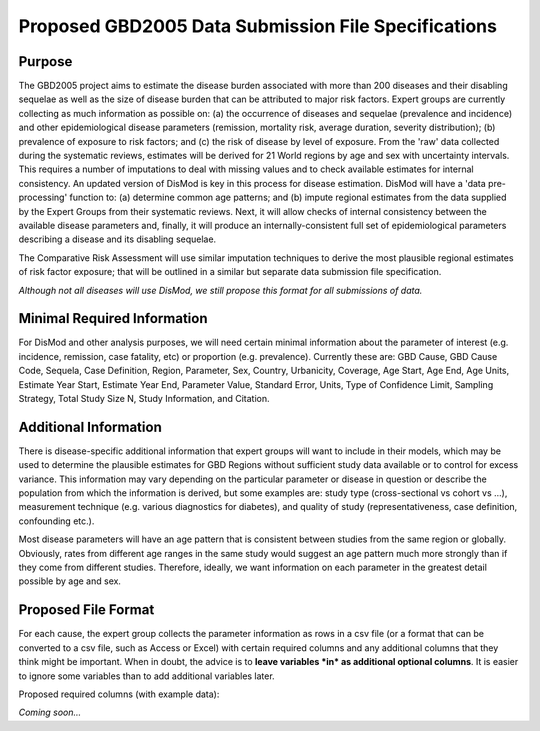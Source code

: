 ====================================================
Proposed GBD2005 Data Submission File Specifications
====================================================

-------
Purpose
-------

The GBD2005 project aims to estimate the disease burden
associated with more than 200 diseases and their disabling sequelae as
well as the size of disease burden that can be attributed to major
risk factors.  Expert groups are currently collecting as much
information as possible on: (a) the occurrence of diseases and
sequelae (prevalence and incidence) and other epidemiological disease
parameters (remission, mortality risk, average duration, severity
distribution); (b) prevalence of exposure to risk factors; and (c) the
risk of disease by level of exposure.  From the 'raw' data collected
during the systematic reviews, estimates will be derived for 21 World
regions by age and sex with uncertainty intervals.  This requires a
number of imputations to deal with missing values and to check
available estimates for internal consistency.  An updated version of
DisMod is key in this process for disease estimation.  DisMod will
have a 'data pre-processing' function to: (a) determine common age
patterns; and (b) impute regional estimates from the data supplied by
the Expert Groups from their systematic reviews.  Next, it will allow
checks of internal consistency between the available disease
parameters and, finally, it will produce an internally-consistent full set of
epidemiological parameters describing a disease and its disabling
sequelae.

The Comparative Risk Assessment will use similar imputation techniques
to derive the most plausible regional estimates of risk factor
exposure; that will be outlined in a similar but separate data
submission file specification.

*Although not all diseases will use DisMod, we still propose this
format for all submissions of data.*

----------------------------
Minimal Required Information
----------------------------

For DisMod and other analysis purposes, we will need certain minimal
information about the parameter of interest (e.g. incidence,
remission, case fatality, etc) or proportion (e.g. prevalence).
Currently these are: GBD Cause, GBD Cause Code, Sequela, Case
Definition, Region, Parameter, Sex, Country, Urbanicity, Coverage, Age
Start, Age End, Age Units, Estimate Year Start, Estimate Year End,
Parameter Value, Standard Error, Units, Type of Confidence Limit,
Sampling Strategy, Total Study Size N, Study Information, and
Citation.

----------------------
Additional Information
----------------------

There is disease-specific additional information that expert groups
will want to include in their models, which may be used to determine
the plausible estimates for GBD Regions without sufficient study data
available or to control for excess variance. This information may vary
depending on the particular parameter or disease in question or
describe the population from which the information is derived, but
some examples are: study type (cross-sectional vs cohort vs ...),
measurement technique (e.g. various diagnostics for diabetes), and
quality of study (representativeness, case definition, confounding
etc.).

Most disease parameters will have an age pattern that is consistent
between studies from the same region or globally. Obviously, rates
from different age ranges in the same study would suggest an age
pattern much more strongly than if they come from different studies.
Therefore, ideally, we want information on each parameter in the
greatest detail possible by age and sex.

--------------------
Proposed File Format
--------------------

For each cause, the expert group collects the parameter information as
rows in a csv file (or a format that can be converted to a csv file,
such as Access or Excel) with certain required columns and any
additional columns that they think might be important.  When in doubt,
the advice is to **leave variables *in* as additional optional columns**.
It is easier to ignore some variables than to add additional variables
later.

Proposed required columns (with example data):

`Coming soon...`